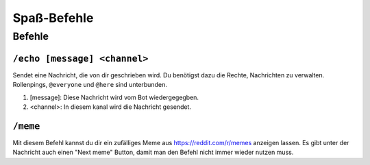 ************
Spaß-Befehle
************

Befehle
=======

``/echo [message] <channel>``
-----------------------------
Sendet eine Nachricht, die von dir geschrieben wird. Du benötigst dazu die Rechte, Nachrichten zu verwalten. Rollenpings, ``@everyone`` und ``@here`` sind unterbunden.

#. [message]: Diese Nachricht wird vom Bot wiedergegegben.
#. <channel>: In diesem kanal wird die Nachricht gesendet.

``/meme``
---------
Mit diesem Befehl kannst du dir ein zufälliges Meme aus https://reddit.com/r/memes anzeigen lassen. Es gibt unter der Nachricht auch einen "Next meme" Button, damit man den Befehl nicht immer wieder nutzen muss.
